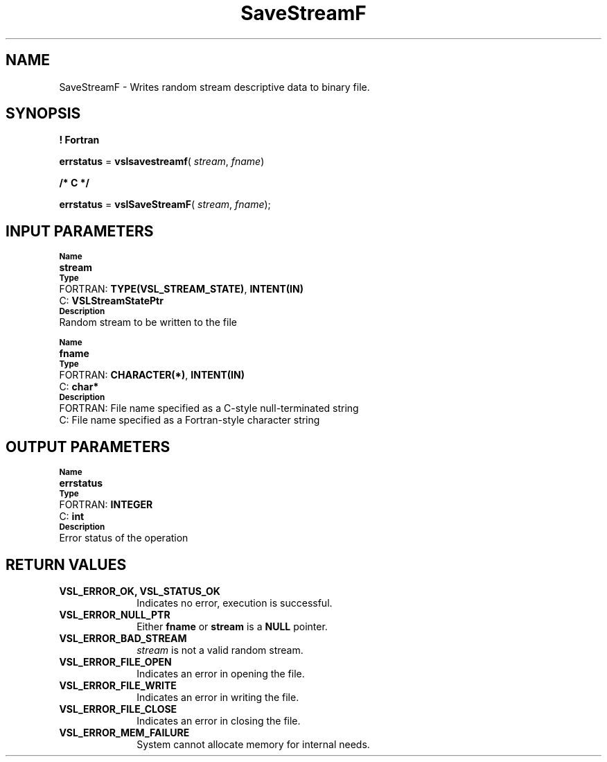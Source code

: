 .\" Copyright (c) 2002 \- 2008 Intel Corporation
.\" All rights reserved.
.\"
.TH SaveStreamF 3 "Intel Corporation" "Copyright(C) 2002 \- 2008" "Intel(R) Math Kernel Library"
.SH NAME
SaveStreamF \- Writes random stream descriptive data to binary file.
.SH SYNOPSIS
.PP
.B ! Fortran
.PP
\fBerrstatus\fR = \fBvslsavestreamf\fR( \fIstream\fR, \fIfname\fR)
.PP
.B /* C */
.PP
\fBerrstatus\fR = \fBvslSaveStreamF\fR( \fIstream\fR, \fIfname\fR);
.SH INPUT PARAMETERS
.PP
.SB Name
.br
\h\'1\'\fBstream\fR
.br
.SB Type
.br
\h\'2\'FORTRAN: \fBTYPE(VSL\(ulSTREAM\(ulSTATE)\fR, \fBINTENT(IN)\fR
.br
\h\'2\'C:\h\'7\'\fBVSLStreamStatePtr\fR
.br
.SB Description
.br
\h\'1\'Random stream to be written to the file
.PP
.SB Name
.br
\h\'1\'\fBfname\fR
.br
.SB Type
.br
\h\'2\'FORTRAN: \fBCHARACTER(*)\fR, \fBINTENT(IN)\fR
.br
\h\'2\'C:\h\'7\'\fBchar*\fR
.br
.SB Description
.br
\h\'2\'FORTRAN: File name specified as a C-style null-terminated string
.br
\h\'2\'C:\h\'7\'File name specified as a Fortran-style character string
.SH OUTPUT PARAMETERS
.PP
.SB Name
.br
\h\'1\'\fBerrstatus\fR
.br
.SB Type
.br
\h\'2\'FORTRAN: \fBINTEGER\fR
.br
\h\'2\'C:\h\'7\'\fBint\fR
.br
.SB Description
.br
\h\'1\'Error status of the operation
.SH RETURN VALUES
.PP

.TP 10
\fBVSL\(ulERROR\(ulOK, VSL\(ulSTATUS\(ulOK\fR
.NL
Indicates no error, execution is successful.
.TP 10
\fBVSL\(ulERROR\(ulNULL\(ulPTR\fR
.NL
Either \fBfname\fR or \fBstream\fR is a \fBNULL\fR pointer.
.TP 10
\fBVSL\(ulERROR\(ulBAD\(ulSTREAM\fR
.NL
\fIstream\fR is not a valid random stream.
.TP 10
\fBVSL\(ulERROR\(ulFILE\(ulOPEN\fR
.NL
Indicates an error in opening the file.
.TP 10
\fBVSL\(ulERROR\(ulFILE\(ulWRITE\fR
.NL
Indicates an error in writing the file.
.TP 10
\fBVSL\(ulERROR\(ulFILE\(ulCLOSE\fR
.NL
Indicates an error in closing the file.
.TP 10
\fBVSL\(ulERROR\(ulMEM\(ulFAILURE\fR
.NL
System cannot allocate memory for internal needs.
